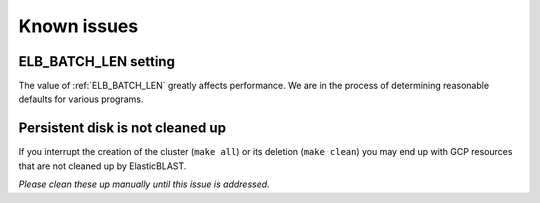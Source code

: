 .. _issues:

Known issues
============

.. _elb_batch_len_setting:

ELB_BATCH_LEN setting
---------------------

The value of :ref:`ELB_BATCH_LEN` greatly affects performance. We are in the
process of determining reasonable defaults for various programs.

.. _disk_leak:

Persistent disk is not cleaned up
---------------------------------

If you interrupt the creation of the cluster (``make all``) or its deletion (``make clean``)
you may end up with GCP resources that are not cleaned up by ElasticBLAST.

*Please clean these up manually until this issue is addressed*.

